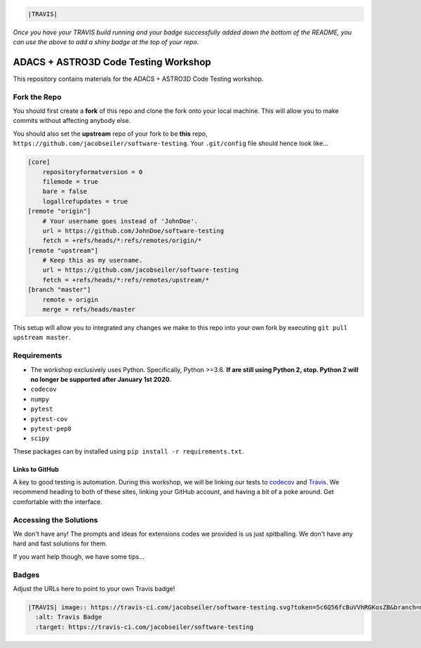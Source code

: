 .. code:: rst

    |TRAVIS|
*Once you have your TRAVIS build running and your badge successfully added down the bottom of the README, you can use the above to add a shiny badge at the top of your repo.*


*************************************
ADACS + ASTRO3D Code Testing Workshop
*************************************

This repository contains materials for the ADACS + ASTRO3D Code Testing
workshop.

Fork the Repo
=============

You should first create a **fork** of this repo and clone the fork onto your
local machine.  This will allow you to make commits without affecting anybody
else.

You should also set the **upstream** repo of your fork to be **this** repo, 
``https://github.com/jacobseiler/software-testing``. Your ``.git/config`` file
should hence look like...

.. code:: bash

    [core]
        repositoryformatversion = 0
        filemode = true
        bare = false
        logallrefupdates = true
    [remote "origin"]
        # Your username goes instead of 'JohnDoe'.
        url = https://github.com/JohnDoe/software-testing
        fetch = +refs/heads/*:refs/remotes/origin/*
    [remote "upstream"]
        # Keep this as my username.
        url = https://github.com/jacobseiler/software-testing
        fetch = +refs/heads/*:refs/remotes/upstream/*
    [branch "master"]
        remote = origin
        merge = refs/heads/master

This setup will allow you to integrated any changes we make to this repo into
your own fork by executing ``git pull upstream master``.

Requirements
===========

* The workshop exclusively uses Python.  Specifically, Python >=3.6.  **If are still
  using Python 2, stop.  Python 2 will no longer be supported after January 1st
  2020.**
* ``codecov``
* ``numpy``
* ``pytest``
* ``pytest-cov``
* ``pytest-pep8``
* ``scipy``

These packages can by installed using ``pip install -r requirements.txt``.

Links to GitHub
---------------

A key to good testing is automation. During this workshop, we will be linking
our tests to `codecov <https://codecov.io/>`_ and `Travis <https://travis-ci.com/>`_.
We recommend heading to both of these sites, linking your GitHub account, and
having a bit of a poke around.  Get comfortable with the interface.

Accessing the Solutions
=======================

We don't have any!  The prompts and ideas for extensions codes we provided is
us just spitballing.  We don't have any hard and fast solutions for them.

If you want help though, we have some tips...


Badges
======
Adjust the URLs here to point to your own Travis badge!

.. code:: rst

  |TRAVIS| image:: https://travis-ci.com/jacobseiler/software-testing.svg?token=5c6Q56fcBuVVhRGKosZB&branch=master
    :alt: Travis Badge
    :target: https://travis-ci.com/jacobseiler/software-testing
